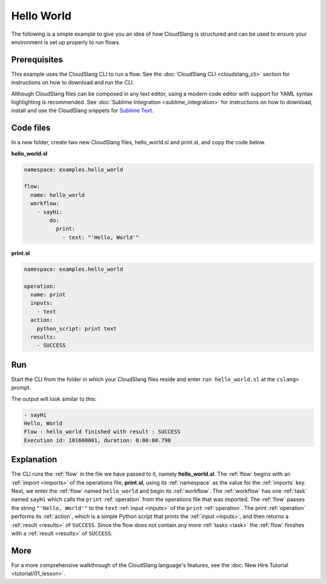 Hello World
+++++++++++

The following is a simple example to give you an idea of how CloudSlang
is structured and can be used to ensure your environment is set up
properly to run flows.

Prerequisites
=============

This example uses the CloudSlang CLI to run a flow. See the :doc:`CloudSlang
CLI <cloudslang_cli>` section for instructions on how to download
and run the CLI.

Although CloudSlang files can be composed in any text editor, using a
modern code editor with support for YAML syntax highlighting is
recommended. See :doc:`Sublime Integration <sublime_integration>` for
instructions on how to download, install and use the CloudSlang snippets
for `Sublime Text <http://www.sublimetext.com/>`__.

Code files
==========

In a new folder, create two new CloudSlang files, hello\_world.sl and
print.sl, and copy the code below.

**hello\_world.sl**

.. code-block:: yaml

    namespace: examples.hello_world

    flow:
      name: hello_world
      workflow:
        - sayHi:
            do:
              print:
                - text: "'Hello, World'"

**print.sl**

.. code-block:: yaml

    namespace: examples.hello_world

    operation:
      name: print
      inputs:
        - text
      action:
        python_script: print text
      results:
        - SUCCESS

Run
===

Start the CLI from the folder in which your CloudSlang files reside and
enter ``run hello_world.sl`` at the ``cslang>`` prompt.

The output will look similar to this:

.. code-block:: bash

    - sayHi
    Hello, World
    Flow : hello_world finished with result : SUCCESS
    Execution id: 101600001, duration: 0:00:00.790

Explanation
===========

The CLI runs the :ref:`flow` in the file
we have passed to it, namely **hello\_world.sl**. The
:ref:`flow` begins with an :ref:`import <imports>` of the operations file,
**print.sl**, using its :ref:`namespace` as the value for
the :ref:`imports` key. Next, we enter the :ref:`flow` named
``hello_world`` and begin its :ref:`workflow`. The
:ref:`workflow` has one :ref:`task` named ``sayHi`` which calls
the ``print`` :ref:`operation` from the operations file that was imported. The
:ref:`flow` passes the string ``"'Hello, World'"`` to the ``text`` :ref:`input <inputs>`
of the ``print`` :ref:`operation`. The print
:ref:`operation` performs its :ref:`action`, which is a simple
Python script that prints the :ref:`input <inputs>`, and then returns a
:ref:`result <results>` of ``SUCCESS``. Since the flow does not contain any more
:ref:`tasks <task>` the :ref:`flow` finishes with a :ref:`result <results>` of ``SUCCESS``.

More
====

For a more comprehensive walkthrough of the CloudSlang language's
features, see the :doc:`New Hire Tutorial <tutorial/01_lesson>`.
